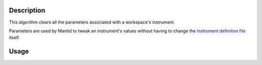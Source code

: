 .. algorithm::

.. summary::

.. relatedAlgorithms::

.. properties::

Description
-----------

This algorithm clears all the parameters associated with a workspace's instrument.

Parameters are used by Mantid to tweak an instrument's values without having to change
the `instrument definition file <http://mantidproject.org/InstrumentDefinitionFile>`__ itself.

Usage
-----

.. testcode::

  ws = CreateSampleWorkspace()

  #Set a string parameter on the whole instrument
  SetInstrumentParameter(ws,ParameterName="TestParam",Value="Hello")

  #Set a Number parameter just for bank 1
  SetInstrumentParameter(ws,ParameterName="NumberParam",Value="3", ComponentName="bank1",ParameterType="Number")

  #Set a different value on bank 2
  SetInstrumentParameter(ws,ParameterName="NumberParam",Value="3.5", ComponentName="bank2",ParameterType="Number")

  instrument = ws.getInstrument()
  bank1 = instrument.getComponentByName("bank1")
  bank2 = instrument.getComponentByName("bank2")

  #Check the parameters are set correctly
  print("Instrument: " + instrument.getStringParameter("TestParam")[0])
  print("Bank1: " + bank1.getStringParameter("TestParam")[0])
  print("Bank2: " + bank2.getStringParameter("TestParam")[0])

  #Clear all the instrument's parameters
  print("Clearing all parameters")
  ClearInstrumentParameters(ws)

  #Check the parmaeters have been cleared correctly
  #Obtain instrument and banks again, to make sure they contain the updated parameters
  instrument = ws.getInstrument()
  bank1 = instrument.getComponentByName("bank1")
  bank2 = instrument.getComponentByName("bank2")
  if len(instrument.getStringParameter("TestParam")) == 0:
    print("Instrument was cleared successfully.")
  if len(bank1.getStringParameter("TestParam")) == 0:
    print("Bank1 was cleared successfully.")
  if len(bank2.getStringParameter("TestParam")) == 0:
    print("Bank2 was cleared successfully.")

.. testoutput::

  Instrument: Hello
  Bank1: Hello
  Bank2: Hello
  Clearing all parameters
  Instrument was cleared successfully.
  Bank1 was cleared successfully.
  Bank2 was cleared successfully.

.. categories::

.. sourcelink::
